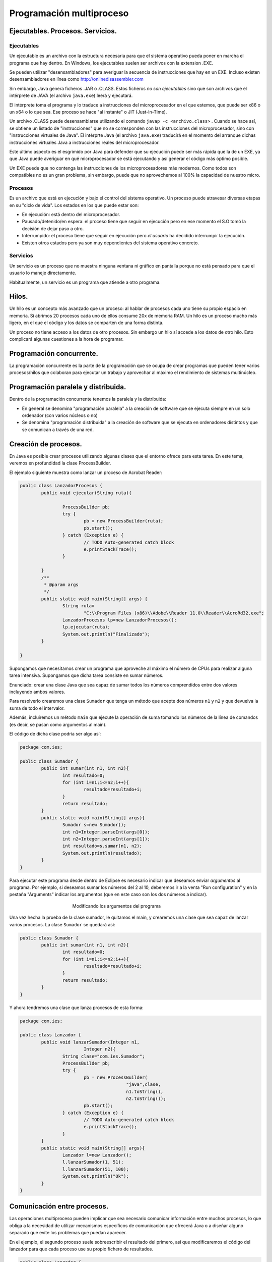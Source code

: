 ﻿Programación multiproceso
=========================


Ejecutables. Procesos. Servicios.
---------------------------------

Ejecutables
~~~~~~~~~~~~~~~~~~~~~~~~~~~~~~~~~~~~~~~~~~~~~~~~~~~~~~~~~~~~

Un ejecutable es un archivo con la estructura necesaria para que el sistema operativo pueda poner en marcha el programa que hay dentro. En Windows, los ejecutables suelen ser archivos con la extension .EXE.

Se pueden utilizar "desensambladores" para averiguar la secuencia de instrucciones que hay en un EXE. Incluso existen desensambladores en línea como http://onlinedisassembler.com

Sin embargo, Java genera ficheros .JAR o .CLASS. Estos ficheros *no son ejecutables* sino que son archivos que el intérprete de JAVA (el archivo ``java.exe``) leerá y ejecutará.

El intérprete toma el programa y lo traduce a instrucciones del microprocesador en el que estemos, que puede ser x86 o un x64 o lo que sea. Ese proceso se hace "al instante" o JIT (Just-In-Time).

Un archivo .CLASS puede desensamblarse utilizando el comando ``javap -c <archivo.class>`` . Cuando se hace así, se obtiene un listado de "instrucciones" que no se corresponden con las instrucciones del microprocesador, sino con "instrucciones virtuales de Java". El intérprte Java (el archivo ``java.exe``) traducirá en el momento del arranque dichas instrucciones virtuales Java a instrucciones reales del microprocesador.

Este último aspecto es el esgrimido por Java para defender que su ejecución puede ser más rápida que la de un EXE, ya que Java puede averiguar en qué microprocesador se está ejecutando y así generar el código más óptimo posible.


Un EXE puede que no contenga las instrucciones de los microprocesadores más modernos. Como todos son compatibles no es un gran problema, sin embargo, puede que no aprovechemos al 100% la capacidad de nuestro micro.


Procesos
~~~~~~~~~~~~~~~~~~~~~~~~~~~~~~~~~~~~~~~~~~~~~~~~~~~~~~~~~~~~

Es un archivo que está en ejecución y bajo el control del sistema operativo. Un proceso puede atravesar diversas etapas en su "ciclo de vida". Los estados en los que puede estar son:

* En ejecución: está dentro del microprocesador.
* Pausado/detenido/en espera: el proceso tiene que seguir en ejecución pero en ese momento el S.O tomó la decisión de dejar paso a otro.
* Interrumpido: el proceso tiene que seguir en ejecución pero *el usuario* ha decidido interrumpir la ejecución.
* Existen otros estados pero ya son muy dependientes del sistema operativo concreto.


Servicios
~~~~~~~~~~~~~~~~~~~~~~~~~~~~~~~~~~~~~~~~~~~~~~~~~~~~~~~~~~~~

Un servicio es un proceso que no muestra ninguna ventana ni gráfico en pantalla porque no está pensado para que el usuario lo maneje directamente.


Habitualmente, un servicio es un programa que atiende a otro programa.


Hilos.
------
Un hilo es un concepto más avanzado que un proceso: al hablar de procesos cada uno tiene su propio espacio en memoria. Si abrimos 20 procesos cada uno de ellos consume 20x de memoria RAM. Un hilo es un proceso mucho más ligero, en el que el código y los datos se comparten de una forma distinta.

Un proceso no tiene acceso a los datos de otro procesos. Sin embargo un hilo sí accede a los datos de otro hilo. Esto complicará algunas cuestiones a la hora de programar.



Programación concurrente.
-------------------------

La programación concurrente es la parte de la programación que se ocupa de crear programas que pueden tener varios procesos/hilos que colaboran para ejecutar un trabajo y aprovechar al máximo el rendimiento de sistemas multinúcleo.




Programación paralela y distribuida.
------------------------------------
Dentro de la programación concurrente tenemos la paralela y la distribuida:

* En general se denomina "programación paralela" a la creación de software que se ejecuta siempre en un solo ordenador (con varios núcleos o no)
* Se denomina "programación distribuida" a la creación de software que se ejecuta en ordenadores distintos y que se comunican a través de una red.

Creación de procesos.
---------------------

En Java es posible crear procesos utilizando algunas clases que el entorno ofrece para esta tarea. En este tema, veremos en profundidad la clase ProcessBuilder.

El ejemplo siguiente muestra como lanzar un proceso de Acrobat Reader:

.. code-block:: java

	public class LanzadorProcesos {
		public void ejecutar(String ruta){
			
			ProcessBuilder pb;
			try {
				pb = new ProcessBuilder(ruta);
				pb.start();
			} catch (Exception e) {
				// TODO Auto-generated catch block
				e.printStackTrace();
			}
			
		}
		/**
		 * @param args
		 */
		public static void main(String[] args) {
			String ruta=
				"C:\\Program Files (x86)\\Adobe\\Reader 11.0\\Reader\\AcroRd32.exe";
			LanzadorProcesos lp=new LanzadorProcesos();
			lp.ejecutar(ruta);
			System.out.println("Finalizado");
		}

	}	

Supongamos que necesitamos crear un programa que aproveche al máximo el número de CPUs para realizar alguna tarea intensiva. Supongamos que dicha tarea consiste en sumar números.

Enunciado: crear una clase Java que sea capaz de sumar todos los números comprendidos entre dos valores incluyendo ambos valores.


Para resolverlo crearemos una clase ``Sumador`` que tenga un método que acepte dos números ``n1`` y ``n2`` y que devuelva la suma de todo el intervalor.

Además, incluiremos un método ``main`` que ejecute la operación de suma tomando los números de la línea de comandos (es decir, se pasan como argumentos al main).

El código de dicha clase podría ser algo así:

.. code-block:: java

	package com.ies;

	public class Sumador {
		public int sumar(int n1, int n2){
			int resultado=0;
			for (int i=n1;i<=n2;i++){
				resultado=resultado+i;
			}
			return resultado;
		}
		public static void main(String[] args){
			Sumador s=new Sumador();
			int n1=Integer.parseInt(args[0]);
			int n2=Integer.parseInt(args[1]);
			int resultado=s.sumar(n1, n2);
			System.out.println(resultado);
		}
	}	

Para ejecutar este programa desde dentro de Eclipse es necesario indicar que deseamos enviar *argumentos* al programa. Por ejemplo, si deseamos sumar los números del 2 al 10, deberemos ir a la venta "Run configuration" y en la pestaña "Arguments" indicar los argumentos (que en este caso son los dos números a indicar).

.. figure:: ../imagenes/configuraciones.png
   :figwidth: 50%
   :align: center
   
   Modificando los argumentos del programa

   
Una vez hecha la prueba de la clase sumador, le quitamos el main, y crearemos una clase que sea capaz de lanzar varios procesos. La clase ``Sumador`` se quedará así:

.. code-block:: java

	public class Sumador {
		public int sumar(int n1, int n2){
			int resultado=0;
			for (int i=n1;i<=n2;i++){
				resultado=resultado+i;
			}
			return resultado;
		}
	}
	
   

Y ahora tendremos una clase que lanza procesos de esta forma:

.. code-block:: java

	package com.ies;

	public class Lanzador {
		public void lanzarSumador(Integer n1, 
				Integer n2){
			String clase="com.ies.Sumador";
			ProcessBuilder pb;
			try {
				pb = new ProcessBuilder(
						"java",clase, 
						n1.toString(), 
						n2.toString());
				pb.start();
			} catch (Exception e) {
				// TODO Auto-generated catch block
				e.printStackTrace();
			}
		}
		public static void main(String[] args){
			Lanzador l=new Lanzador();
			l.lanzarSumador(1, 51);
			l.lanzarSumador(51, 100);
			System.out.println("Ok");
		}
	}
	

	
	
	
Comunicación entre procesos.
----------------------------
Las operaciones multiproceso pueden implicar que sea necesario comunicar información entre muchos procesos, lo que obliga a la necesidad de utilizar mecanismos específicos de comunicación que ofrecerá Java o a diseñar alguno separado que evite los problemas que puedan aparecer.

En el ejemplo, el segundo proceso suele sobreescribir el resultado del primero, así que modificaremos el código del lanzador para que cada proceso use su propio fichero de resultados.

.. code-block:: java

	public class Lanzador {
		public void lanzarSumador(Integer n1, 
				Integer n2, String fichResultado){
			String clase="com.ies.Sumador";
			ProcessBuilder pb;
			try {
				pb = new ProcessBuilder(
						"java",clase, 
						n1.toString(), 
						n2.toString());
				
				pb.redirectError(new File("errores.txt"));
				pb.redirectOutput(new File(fichResultado));
				pb.start();
			} catch (Exception e) {
				// TODO Auto-generated catch block
				e.printStackTrace();
			}
		}
		public static void main(String[] args){
			Lanzador l=new Lanzador();
			l.lanzarSumador(1, 5, "result1.txt");
			l.lanzarSumador(6,10, "result2.txt");
			System.out.println("Ok");
		}
	}	

Cuando se lanza un programa desde Eclipse no ocurre lo mismo que cuando se lanza desde Windows. Eclipse trabaja con unos directorios predefinidos y puede ser necesario indicar a nuestro programa cual es la ruta donde hay que buscar algo.

Usando el método ``.directory(new File("c:\\dir\\))`` se puede indicar a Java donde está el archivo que se desea ejecutar.

Ejercicio
---------------

Crear un programa que permita parametrizar el lanzamiento de sumadores, que vuelque el contenido de las sumas en ficheros y que permita al programa principal recuperar las sumas de los ficheros parciales.

En el listado siguiente se muestra la clase Sumador

.. code-block:: java

	package es.ies.multiproceso;

	public class Sumador {
		/** Suma todos los valores incluidos
		 * entre dos valores
		 * @param n1 Limite 1
		 * @param n2 Limite 2
		 * @return La suma de dichos valores
		 */
		public static int sumar(int n1, int n2){
			int suma=0;
			if (n1>n2){
				int aux=n1;
				n1=n2;
				n2=aux;
			}
			for (int i=n1; i<=n2; i++){
				suma=suma+i;
			}
			return suma;
		}
		
		public static void main(String[] args){
			int n1=Integer.parseInt(args[0]);
			int n2=Integer.parseInt(args[1]);
			int suma=sumar(n1, n2);
			System.out.println(suma);
			System.out.flush();		
		}
	}


En el listado siguiente se muestra la clase Main

.. code-block:: java

	public class Main {

		static final int NUM_PROCESOS=4;
		static final String PREFIJO_FICHEROS="fich";
		
		
		public static void lanzarSumador(
				int n1, int n2,String fichResultados) throws IOException{
			String comando;
			comando="es.ies.multiproceso.Sumador";

			File directorioSumador;
			directorioSumador=new File("C:\\Users\\"+
			"ogomez\\workspace\\"+
			"MultiProceso1\\bin\\");
			File fichResultado=new File(fichResultados);
			ProcessBuilder pb;
			pb=new ProcessBuilder("java", 
					comando, 
					String.valueOf(n1),
					String.valueOf(n2) );
			pb.directory(directorioSumador);
			pb.redirectOutput(fichResultado);
			pb.start();	
		}
		
		public static int getResultadoFichero(
				String nombreFichero){
			
			int suma=0;
			try {
				FileInputStream fichero=
						new FileInputStream(
								nombreFichero);
				InputStreamReader fir=
						new InputStreamReader(
								fichero);
				BufferedReader br=new BufferedReader(fir);
				String linea=br.readLine();
				suma= new Integer(linea);
				return suma;
			} catch (FileNotFoundException e) {
				System.out.println(
					"No se pudo abrir "+nombreFichero);
				
			} catch (IOException e) {
				System.out.println(
						"No hay nada en "+nombreFichero);
			}
			return suma;
		}
		
		
		public static int getSumaTotal(int numFicheros){
			int sumaTotal=0;
			for (int i=1; i<=NUM_PROCESOS;i++){
				sumaTotal+=getResultadoFichero(
					PREFIJO_FICHEROS+String.valueOf(i) );
			}
			return sumaTotal;
		}
		
		/* Recibe dos parámetros y hará
		 * la suma de los valores comprendidos 
		 * entre ambos parametros
		 */
		public static void main(String[] args) throws IOException, InterruptedException{
			int n1=Integer.parseInt(args[0]);
			int n2=Integer.parseInt(args[1]);
			int salto=( n2 / NUM_PROCESOS ) - 1;
			for (int i=1;i<=NUM_PROCESOS; i++){
				System.out.println("n1:"+n1);
				int resultadoSumaConSalto=n1+salto;
				System.out.println("n2:"+resultadoSumaConSalto);
				lanzarSumador(n1, n1+salto , 
						PREFIJO_FICHEROS+String.valueOf(i));
				n1=n1 + salto + 1;
				System.out.println("Suma lanzada...");
			}
			Thread.sleep(5000);
			int sumaTotal=getSumaTotal(NUM_PROCESOS);
			System.out.println("La suma total es:"+
							sumaTotal);
		}
	}


	
Ejercicio
-------------

Crear un programa que sea capaz de contar cuantas vocales hay en un fichero. El programa padre debe lanzar cinco procesos hjo, donde cada uno de ellos se ocupará de contar una vocal concreta (que puede ser minúscula o mayúscula). Cada subproceso que cuenta vocales deberá dejar el resultado en un fichero. El programa padre se ocupará de recuperar los resultados de los ficheros, sumar todos los subtotales y mostrar el resultado final en pantalla.
	
Gestión de procesos.
--------------------

La gestión de procesos se realiza de dos formas **muy distintas** en función de los dos grandes sistemas operativos: Windows y Linux.

* En Windows toda la gestión de procesos se realiza desde el "Administrador de tareas" al cual se accede con Ctrl+Alt+Supr. Existen otros programas algo más sofisticados que proporcionan algo más de información sobre los procesos, como Process Explorer (antes conocido con el nombre de ProcessViewer).



Comandos para la gestión de procesos en sistemas libres y propietarios.
-----------------------------------------------------------------------

En sistemas Windows, no existen apenas comandos para gestionar procesos. Puede obligarse al sistema operativo a arrancar la aplicación asociada a un archivo con el comando ``START``. Es decir, si se ejecuta lo siguiente::

	START documento.pdf
	
se abrirá el visor de archivos PDF el cual cargará automáticamente el fichero ``documento.pdf``


En GNU/Linux se puede utilizar un terminal de consola para la gestión de procesos, lo que implica que no solo se pueden arrancar procesos si no tambien detenerlos, reanudarlos, terminarlos y modificar su prioridad de ejecución.

* Para arrancar un proceso, simplemente tenemos que escribir el nombre del comando correspondiente. Desde GNU/Linux se pueden controlar los servicios que se ejecutan con un comando llamado ``service``. Por ejemplo, se puede usar ``sudo service apache2 stop`` para parar el servidor web y ``sudo service apache2 start`` para volver a ponerlo en marcha. También se puede reiniciar un servicio (tal vez para que relea un fichero de configuración que hemos cambiado) con ``sudo service apache2 restart``.

* Se puede detener y/o terminar un proceso con el comando ``kill``. Se puede usar este comando para **terminar un proceso** sin guardar nada usando ``kill -SIGKILL <numproceso>`` o ``kill -9 <numproceso>``. Se puede pausar un proceso con ``kill -SIGPAUSE <numproceso>`` y rearrancarlo con ``kill -SIGCONT``

* Se puede enviar un proceso a segundo plano con comandos como ``bg`` o al arrancar el proceso escribir el nombre del comando terminado en ``&``.

* Se puede devolver un proceso a primer plano con el comando ``fg``.

Prioridades
~~~~~~~~~~~~~~~~~~~~~~~~~~~~~~~~~~~~~~~~~~~~~~~~~~~~~~~~~~~~

En sistemas como GNU/Linux se puede modificar la prioridad con que se ejecuta un proceso. Esto implica dos posibilidades

* Si pensamos que un programa que necesitamos ejecutar es muy importante podemos darle más prioridad para que reciba "más turnos" del planificador.

* Y por el contrario, si pensamos que un programa no es muy necesario podemos quitarle prioridad y reservar "más turnos de planificador" para otros posibles procesos.

El comando ``nice`` permite indicar prioridades entre -20 y 19. El -20 implica que un proceso reciba la **máxima prioridad**, y el 19 supone asignar la **mínima prioridad**



Sincronización entre procesos.
------------------------------
Cuando se lanza más de un proceso de una misma sección de código no se sabe qué proceso ejecutará qué instrucción en un cierto momento, lo que es muy peligroso:

.. code-block:: java

	int i;
	i=0;
	if (i==0){
		i=i+1;
		j=j+1
	}
	System.out.println("Ok");
	i=i*2;
	j=j-1;
	
Si dos o más procesos avanzan por esta sección de código es perfectamente posible que unas veces nuestro programa multiproceso se ejecute bien y otras no.

En todo programa multiproceso pueden encontrarse estas zonas de código "peligrosas" que deben protegerse especialmente utilizando ciertos mecanismos. El nombre global para todos los lenguajes es denominar a estos trozos "secciones críticas".


Mecanismos para controlar secciones críticas
~~~~~~~~~~~~~~~~~~~~~~~~~~~~~~~~~~~~~~~~~~~~~~~~~~~~~~~~~~~~


Los mecanismos más típicos son los ofrecidos por UNIX/Windows:

* Semáforos.
* Colas de mensajes.
* Tuberías (pipes)
* Bloques de memoria compartida.

En realidad algunos de estos mecanismos se utilizan más para intercomunicar procesos, aunque para los programadores Java la forma de resolver el problema de la "sección crítica" es más simple.

En Java, si el programador piensa que un trozo de código es peligroso puede ponerle la palabra clave ``synchronized`` y la máquina virtual Java protege el código automáticamente.


.. code-block:: java

	/* La máquina virtual Java evitará que más de un proceso/hilo acceda a este método*/
	synchronized
		public void actualizarPension(int nuevoValor){
		/*..trozo de código largo omitido*/
		this.pension=nuevoValor
	}
	
	
	/* Otro ejemplo, ahora no hemos protegido un método entero,
    sino solo un pequeño trozo de código.*/
	for (int i=0; i=i+1; i++){
		/* Código omitido*/
		synchronized {
			i=i*2;
			j=j+1;
		}
		


Documentación
-------------
Para hacer la documentación tradicionalmente hemos usado JavaDOC. Sin embargo, las versiones más modernas de Java incluyen las **anotaciones**.

Una anotación es un texto que pueden utilizar otras herramientas (no solo el Javadoc) para comprender mejor qué hace ese código o como documentarlo.

Cualquiera puede crear sus propias anotaciones simplemente definiéndolas como un interfaz Java. Sin embargo tendremos que programar nuestras propias clases para extraer la información que proporcionan dichas anotaciones.

Depuración.
-----------

¿Como se depura un programa multiproceso/multihilo? Por desgracia puede ser muy difícil:

1. No todos los depuradores son capaces.
2. A veces cuando un depurador interviene en un proceso puede ocurrir que el resto de procesos consigan ejecutarse en el orden correcto y dar lugar a que el programa parezca que funciona bien.
3. Un error muy típico es la ``NullPointerException``, que en muchos casos se deben a la utilización de referencias Java no inicializadas o incluso a la devolución de valores NULL que luego no se comprueban en alguna parte del código.

En general todos los fallos en un programa multiproceso vienen derivado de no usar ``synchronized`` de la forma correcta.


Examen
------------------------------------------------------


Se realizará el 24 de octubre.














